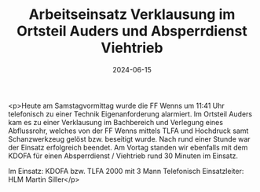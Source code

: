 #+TITLE: Arbeitseinsatz Verklausung im Ortsteil Auders und Absperrdienst Viehtrieb
#+DATE: 2024-06-15
#+FACEBOOK_URL: https://facebook.com/ffwenns/posts/839095134919607

<p>Heute am Samstagvormittag wurde die FF Wenns um 11:41 Uhr telefonisch zu einer Technik Eigenanforderung alarmiert. Im Ortsteil Auders kam es zu einer Verklausung im Bachbereich und Verlegung eines Abflussrohr, welches von der FF Wenns mittels TLFA und Hochdruck samt Schanzwerkzeug gelöst bzw. beseitigt wurde. Nach rund einer Stunde war der Einsatz erfolgreich beendet. Am Vortag standen wir ebenfalls mit dem KDOFA für einen Absperrdienst / Viehtrieb rund 30 Minuten im Einsatz.

Im Einsatz:
KDOFA bzw. TLFA 2000 mit 3 Mann
Telefonisch
Einsatzleiter: HLM Martin Siller</p>

